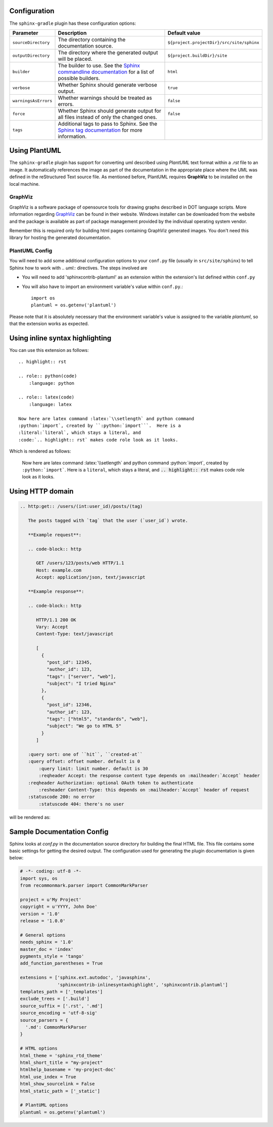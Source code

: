 .. _`Sphinx commandline documentation`: http://sphinx.pocoo.org/man/sphinx-build.html?highlight=command%20line
.. _`Sphinx tag documentation`: http://sphinx.pocoo.org/markup/misc.html#tags
.. _`Jython`: http://www.jython.org/
.. _`GraphViz`: http://www.graphviz.org

Configuration
=============

The ``sphinx-gradle`` plugin has these configuration options:

======================== ================================================================================================= ========================================
Parameter                Description                                                                                       Default value
======================== ================================================================================================= ========================================
``sourceDirectory``      The directory containing the documentation source.                                                ``${project.projectDir}/src/site/sphinx``
``outputDirectory``      The directory where the generated output will be placed.                                          ``${project.buildDir}/site``
``builder``              The builder to use. See the `Sphinx commandline documentation`_ for a list of possible builders.  ``html``
``verbose``              Whether Sphinx should generate verbose output.                                                    ``true``
``warningsAsErrors``     Whether warnings should be treated as errors.                                                     ``false``
``force``                Whether Sphinx should generate output for all files instead of only the changed ones.             ``false``
``tags``                 Additional tags to pass to Sphinx. See the `Sphinx tag documentation`_ for more information.
======================== ================================================================================================= ========================================

Using PlantUML
==============

The ``sphinx-gradle`` plugin has support for converting uml described using *PlantUML* text format within a
*.rst* file to an image. It automatically references the image as part of the documentation in the appropriate
place where the UML was defined in the reStructured Text source file. As mentioned before, PlantUML requires
**GraphViz** to be installed on the local machine.

GraphViz
--------

GraphViz is a software package of opensource tools for drawing graphs described in DOT language scripts. More
information regarding `GraphViz`_ can be found in their website. Windows installer can be downloaded from the
website and the package is available as part of package management provided by the individual operating system
vendor.

Remember this is required only for building html pages containing GraphViz generated images. You don't need
this library for hosting the generated documentation.

PlantUML Config
---------------

.. uml::

    @startuml
    state siteBuildProcess {
        [*] -> buildJavaDocs
        buildJavaDocs: Using maven-javadoc-plugin
        buildJavaDocs -> buildSphinxDocs
        buildSphinxDocs: Using Sphinx and other extensions as needed.
        buildSphinxDocs -> [*]
    }
    @enduml

You will need to add some additional configuration options to your ``conf.py`` file (usually in
``src/site/sphinx``) to tell Sphinx how to work with *.. uml::* directives. The steps involved are

* You will need to add 'sphinxcontrib-plantuml' as an extension within the extension's list defined within
  ``conf.py``
* You will also have to import an environment variable's value within ``conf.py``.::

    import os
    plantuml = os.getenv('plantuml')

Please note that it is absolutely necessary that the environment variable's value is assigned to the variable
*plantuml*, so that the extension works as expected.

Using inline syntax highlighting
================================

.. highlight:: rst

.. role:: python(code)
    :language: python

.. role:: latex(code)
    :language: latex

You can use this extension as follows::

    .. highlight:: rst

    .. role:: python(code)
        :language: python

    .. role:: latex(code)
        :language: latex

    Now here are latex command :latex:`\\setlength` and python command
    :python:`import`, created by ``:python:`import```.  Here is a
    :literal:`literal`, which stays a literal, and
    :code:`.. highlight:: rst` makes code role look as it looks.

Which is rendered as follows:

    Now here are latex command :latex:`\\setlength` and python command
    :python:`import`, created by ``:python:`import```.  Here is a
    :literal:`literal`, which stays a literal, and
    :code:`.. highlight:: rst` makes code role look as it looks.

Using HTTP domain
=================

.. code-block:: rst

   .. http:get:: /users/(int:user_id)/posts/(tag)

      The posts tagged with `tag` that the user (`user_id`) wrote.

      **Example request**:

      .. code-block:: http

         GET /users/123/posts/web HTTP/1.1
         Host: example.com
         Accept: application/json, text/javascript

      **Example response**:

      .. code-block:: http

         HTTP/1.1 200 OK
         Vary: Accept
         Content-Type: text/javascript

         [
           {
             "post_id": 12345,
             "author_id": 123,
             "tags": ["server", "web"],
             "subject": "I tried Nginx"
           },
           {
             "post_id": 12346,
             "author_id": 123,
             "tags": ["html5", "standards", "web"],
             "subject": "We go to HTML 5"
           }
         ]

      :query sort: one of ``hit``, ``created-at``
      :query offset: offset number. default is 0
          :query limit: limit number. default is 30
          :reqheader Accept: the response content type depends on :mailheader:`Accept` header
      :reqheader Authorization: optional OAuth token to authenticate
          :resheader Content-Type: this depends on :mailheader:`Accept` header of request
      :statuscode 200: no error
          :statuscode 404: there's no user

will be rendered as:

.. http:get:: /users/(int:user_id)/posts/(tag)

   The posts tagged with `tag` that the user (`user_id`) wrote.

   **Example request**:

   .. code-block:: http

      GET /users/123/posts/web HTTP/1.1
      Host: example.com
      Accept: application/json, text/javascript

   **Example response**:

   .. code-block:: http

      HTTP/1.1 200 OK
      Vary: Accept
      Content-Type: text/javascript

      [
        {
          "post_id": 12345,
          "author_id": 123,
          "tags": ["server", "web"],
          "subject": "I tried Nginx"
        },
        {
          "post_id": 12346,
          "author_id": 123,
          "tags": ["html5", "standards", "web"],
          "subject": "We go to HTML 5"
        }
      ]

   :query sort: one of ``hit``, ``created-at``
   :query offset: offset number. default is 0
       :query limit: limit number. default is 30
       :reqheader Accept: the response content type depends on :mailheader:`Accept` header
   :reqheader Authorization: optional OAuth token to authenticate
       :resheader Content-Type: this depends on :mailheader:`Accept` header of request
   :statuscode 200: no error
       :statuscode 404: there's no user

Sample Documentation Config
===========================
Sphinx looks at `conf.py` in the documentation source directory for building the final HTML file. This file
contains some basic settings for getting the desired output. The configuration used for generating the plugin
documentation is given below:

.. code-block:: python

  # -*- coding: utf-8 -*-
  import sys, os
  from recommonmark.parser import CommonMarkParser

  project = u'My Project'
  copyright = u'YYYY, John Doe'
  version = '1.0'
  release = '1.0.0'

  # General options
  needs_sphinx = '1.0'
  master_doc = 'index'
  pygments_style = 'tango'
  add_function_parentheses = True

  extensions = ['sphinx.ext.autodoc', 'javasphinx',
                'sphinxcontrib-inlinesyntaxhighlight', 'sphinxcontrib.plantuml']
  templates_path = ['_templates']
  exclude_trees = ['.build']
  source_suffix = ['.rst', '.md']
  source_encoding = 'utf-8-sig'
  source_parsers = {
    '.md': CommonMarkParser
  }

  # HTML options
  html_theme = 'sphinx_rtd_theme'
  html_short_title = "my-project"
  htmlhelp_basename = 'my-project-doc'
  html_use_index = True
  html_show_sourcelink = False
  html_static_path = ['_static']

  # PlantUML options
  plantuml = os.getenv('plantuml')
